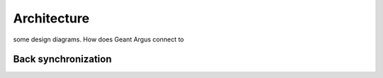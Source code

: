 Architecture
============

some design diagrams. How does Geant Argus connect to

.. _back-synchronization:

Back synchronization
--------------------
